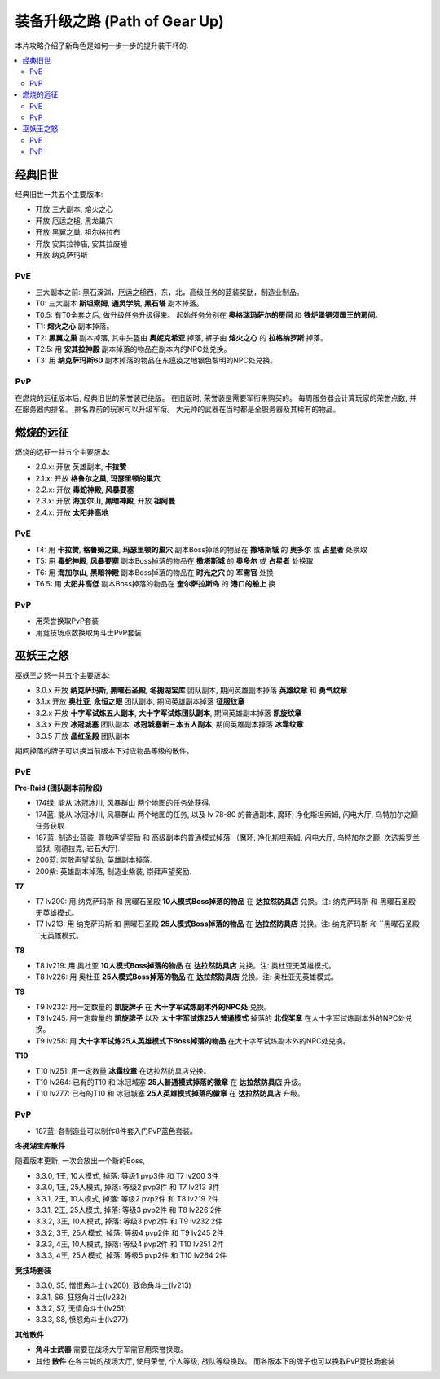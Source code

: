 .. _装备升级之路:

装备升级之路 (Path of Gear Up)
==============================================================================

本片攻略介绍了新角色是如何一步一步的提升装干杯的.

.. contents::
    :local:


经典旧世
------------------------------------------------------------------------------

经典旧世一共五个主要版本:

- 开放 三大副本, 熔火之心
- 开放 厄运之槌, 黑龙巢穴
- 开放 黑翼之巢, 祖尔格拉布
- 开放 安其拉神庙, 安其拉废墟
- 开放 纳克萨玛斯


PvE
~~~~~~~~~~~~~~~~~~~~~~~~~~~~~~~~~~~~~~~~~~~~~~~~~~~~~~~~~~~~~~~~~~~~~~~~~~~~~~
- 三大副本之前: 黑石深渊，厄运之槌西，东，北，高级任务的蓝装奖励，制造业制品。
- T0: 三大副本 **斯坦索姆**, **通灵学院**, **黑石塔** 副本掉落。
- T0.5: 有T0全套之后, 做升级任务升级得来。 起始任务分别在 **奥格瑞玛萨尔的房间** 和 **铁炉堡铜须国王的房间**。
- T1: **熔火之心** 副本掉落。
- T2: **黑翼之巢** 副本掉落, 其中头盔由 **奥妮克希亚** 掉落, 裤子由 **熔火之心** 的 **拉格纳罗斯** 掉落。
- T2.5: 用 **安其拉神殿** 副本掉落的物品在副本内的NPC处兑换。
- T3: 用 **纳克萨玛斯60** 副本掉落的物品在东瘟疫之地银色黎明的NPC处兑换。


PvP
~~~~~~~~~~~~~~~~~~~~~~~~~~~~~~~~~~~~~~~~~~~~~~~~~~~~~~~~~~~~~~~~~~~~~~~~~~~~~~
在燃烧的远征版本后, 经典旧世的荣誉装已绝版。 在旧版时, 荣誉装是需要军衔来购买的。 每周服务器会计算玩家的荣誉点数, 并在服务器内排名。 排名靠前的玩家可以升级军衔。 大元帅的武器在当时都是全服务器及其稀有的物品。


燃烧的远征
------------------------------------------------------------------------------

燃烧的远征一共五个主要版本:

- 2.0.x: 开放 英雄副本, **卡拉赞**
- 2.1.x: 开放 **格鲁尔之巢**, **玛瑟里顿的巢穴**
- 2.2.x: 开放 **毒蛇神殿**, **风暴要塞**
- 2.3.x: 开放 **海加尔山**, **黑暗神殿**, 开放 **祖阿曼**
- 2.4.x: 开放 **太阳井高地**


PvE
~~~~~~~~~~~~~~~~~~~~~~~~~~~~~~~~~~~~~~~~~~~~~~~~~~~~~~~~~~~~~~~~~~~~~~~~~~~~~~
- T4: 用 **卡拉赞**, **格鲁姆之巢**, **玛瑟里顿的巢穴** 副本Boss掉落的物品在 **撒塔斯城** 的 **奥多尔** 或 **占星者** 处换取
- T5: 用 **毒蛇神殿**, **风暴要塞** 副本Boss掉落的物品在 **撒塔斯城** 的 **奥多尔** 或 **占星者** 处换取
- T6: 用 **海加尔山**, **黑暗神殿** 副本Boss掉落的物品在 **时光之穴** 的 **军需官** 处换
- T6.5: 用 **太阳井高低** 副本Boss掉落的物品在 **奎尔萨拉斯岛** 的 **港口的船上** 换


PvP
~~~~~~~~~~~~~~~~~~~~~~~~~~~~~~~~~~~~~~~~~~~~~~~~~~~~~~~~~~~~~~~~~~~~~~~~~~~~~~
- 用荣誉换取PvP套装
- 用竞技场点数换取角斗士PvP套装


巫妖王之怒
------------------------------------------------------------------------------
巫妖王之怒一共五个主要版本:

- 3.0.x 开放 **纳克萨玛斯**, **黑曜石圣殿**, **冬拥湖宝库** 团队副本, 期间英雄副本掉落 **英雄纹章** 和 **勇气纹章**
- 3.1.x 开放 **奥杜亚**, **永恒之眼** 团队副本, 期间英雄副本掉落 **征服纹章**
- 3.2.x 开放 **十字军试炼五人副本**, **大十字军试炼团队副本**, 期间英雄副本掉落 **凯旋纹章**
- 3.3.x 开放 **冰冠城塞** 团队副本, **冰冠城塞新三本五人副本**, 期间英雄副本掉落 **冰霜纹章**
- 3.3.5 开放 **晶红圣殿** 团队副本

期间掉落的牌子可以换当前版本下对应物品等级的散件。


PvE
~~~~~~~~~~~~~~~~~~~~~~~~~~~~~~~~~~~~~~~~~~~~~~~~~~~~~~~~~~~~~~~~~~~~~~~~~~~~~~

**Pre-Raid (团队副本前阶段)**

- 174绿: 能从 冰冠冰川, 风暴群山 两个地图的任务处获得.
- 174蓝: 能从 冰冠冰川, 风暴群山 两个地图的任务, 以及 lv 78-80 的普通副本, 魔环, 净化斯坦索姆, 闪电大厅, 乌特加尔之巅 任务获取.
- 187蓝: 制造业蓝装, 尊敬声望奖励 和 高级副本的普通模式掉落 （魔环, 净化斯坦索姆, 闪电大厅, 乌特加尔之巅; 次选紫罗兰监狱, 刚德拉克, 岩石大厅).
- 200蓝: 崇敬声望奖励, 英雄副本掉落.
- 200紫: 英雄副本掉落, 制造业紫装, 崇拜声望奖励.

**T7**

- T7 lv200: 用 ``纳克萨玛斯`` 和 ``黑曜石圣殿`` **10人模式Boss掉落的物品** 在 **达拉然防具店** 兑换。注: ``纳克萨玛斯`` 和 ``黑曜石圣殿`` 无英雄模式。
- T7 lv213: 用 ``纳克萨玛斯`` 和 ``黑曜石圣殿`` **25人模式Boss掉落的物品** 在 **达拉然防具店** 兑换。注: ``纳克萨玛斯`` 和 ``黑曜石圣殿``无英雄模式。

**T8**

- T8 lv219: 用 ``奥杜亚`` **10人模式Boss掉落的物品** 在 **达拉然防具店** 兑换。注: 奥杜亚无英雄模式。
- T8 lv226: 用 ``奥杜亚`` **25人模式Boss掉落的物品** 在 **达拉然防具店** 兑换。注: 奥杜亚无英雄模式。
  
**T9**

- T9 lv232: 用一定数量的 **凯旋牌子** 在 **大十字军试炼副本外的NPC处** 兑换。
- T9 lv245: 用一定数量的 **凯旋牌子** 以及 **大十字军试炼25人普通模式** 掉落的 **北伐奖章** 在大十字军试炼副本外的NPC处兑换。
- T9 lv258: 用 **大十字军试炼25人英雄模式下Boss掉落的物品** 在大十字军试炼副本外的NPC处兑换。

**T10**

- T10 lv251: 用一定数量 **冰霜纹章** 在达拉然防具店兑换。
- T10 lv264: 已有的T10 和 冰冠城塞 **25人普通模式掉落的徽章** 在 **达拉然防具店** 升级。
- T10 lv277: 已有的T10 和 冰冠城塞 **25人英雄模式掉落的徽章** 在 **达拉然防具店** 升级。


PvP
~~~~~~~~~~~~~~~~~~~~~~~~~~~~~~~~~~~~~~~~~~~~~~~~~~~~~~~~~~~~~~~~~~~~~~~~~~~~~~

- 187蓝: 各制造业可以制作8件套入门PvP蓝色套装。

**冬拥湖宝库散件**

随着版本更新, 一次会放出一个新的Boss, 

- 3.3.0, 1王, 10人模式, 掉落: 等级1 pvp3件 和 T7 lv200 3件
- 3.3.0, 1王, 25人模式, 掉落: 等级2 pvp3件 和 T7 lv213 3件
- 3.3.1, 2王, 10人模式, 掉落: 等级2 pvp2件 和 T8 lv219 2件
- 3.3.1, 2王, 25人模式, 掉落: 等级3 pvp2件 和 T8 lv226 2件
- 3.3.2, 3王, 10人模式, 掉落: 等级3 pvp2件 和 T9 lv232 2件
- 3.3.2, 3王, 25人模式, 掉落: 等级4 pvp2件 和 T9 lv245 2件
- 3.3.3, 4王, 10人模式, 掉落: 等级4 pvp2件 和 T10 lv251 2件
- 3.3.3, 4王, 25人模式, 掉落: 等级5 pvp2件 和 T10 lv264 2件
  
**竞技场套装**

- 3.3.0, S5, 憎恨角斗士(lv200), 致命角斗士(lv213)
- 3.3.1, S6, 狂怒角斗士(lv232)
- 3.3.2, S7, 无情角斗士(lv251)
- 3.3.3, S8, 愤怒角斗士(lv277)

**其他散件**

- **角斗士武器** 需要在战场大厅军需官用荣誉换取。
- 其他 **散件** 在各主城的战场大厅, 使用荣誉, 个人等级, 战队等级换取。 而各版本下的牌子也可以换取PvP竞技场套装
